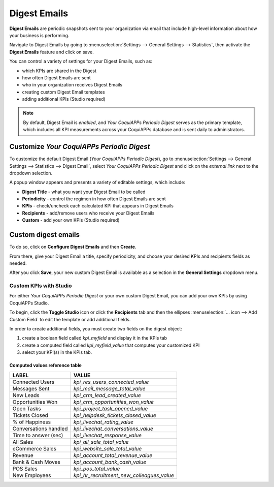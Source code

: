 =============
Digest Emails
=============

**Digest Emails** are periodic snapshots sent to your organization via email that include high-level
information about how your business is performing.

Navigate to Digest Emails by going to :menuselection:`Settings --> General Settings --> Statistics`,
then activate the **Digest Emails** feature and click on save.

.. image:: digest_emails/digest-email-settings.png
   :align: center
   :alt: Digest Emails section inside General Settings.

You can control a variety of settings for your Digest Emails, such as:

- which KPIs are shared in the Digest
- how often Digest Emails are sent
- who in your organization receives Digest Emails
- creating custom Digest Email templates
- adding additional KPIs (Studio required)

.. note::
   By default, Digest Email is *enabled*, and *Your CoquiAPPs Periodic Digest* serves as the primary
   template, which includes all KPI measurements across your CoquiAPPs database and is sent daily to
   administrators.

.. _digest-emails/customize-digest:

Customize *Your CoquiAPPs Periodic Digest*
=====================================

To customize the default Digest Email (*Your CoquiAPPs Periodic Digest*), go to :menuselection:`Settings
--> General Settings --> Statistics --> Digest Email`, select *Your CoquiAPPs Periodic Digest* and click
on the *external link* next to the dropdown selection.

A popup window appears and presents a variety of editable settings, which include:

- **Digest Title** - what you want your Digest Email to be called
- **Periodicity** - control the regimen in how often Digest Emails are sent
- **KPIs** - check/uncheck each calculated KPI that appears in Digest Emails
- **Recipients** - add/remove users who receive your Digest Emails
- **Custom** - add your own KPIs (Studio required)

.. image:: digest_emails/periodic-digest.png
   :align: center
   :alt: Customize default Digest Email settings and custom KPIs.

.. _digest-emails/custom-emails:

Custom digest emails
====================

To do so, click on **Configure Digest Emails** and then **Create**.

From there, give your Digest Email a title, specify periodicity, and choose your desired KPIs and
recipients fields as needed.

After you click **Save**, your new custom Digest Email is available as a selection in the **General
Settings** dropdown menu.

.. _digest-emails/custom-kpi:

Custom KPIs with Studio
-----------------------

For either *Your CoquiAPPs Periodic Digest* or your own custom Digest Email, you can add your own KPIs
by using CoquiAPPs Studio.

To begin, click the **Toggle Studio** icon or click the **Recipients** tab and then the ellipses
:menuselection:`… icon --> Add Custom Field` to edit the template or add additional fields.

In order to create additional fields, you must create two fields on the digest object:

#. create a boolean field called `kpi_myfield` and display it in the KPIs tab
#. create a computed field called `kpi_myfield_value` that computes your customized KPI
#. select your KPI(s) in the KPIs tab.

Computed values reference table
~~~~~~~~~~~~~~~~~~~~~~~~~~~~~~~

+-----------------------+-------------------------------------------+
| LABEL                 | VALUE                                     |
+=======================+===========================================+
| Connected Users       | `kpi_res_users_connected_value`           |
+-----------------------+-------------------------------------------+
| Messages Sent         | `kpi_mail_message_total_value`            |
+-----------------------+-------------------------------------------+
| New Leads             | `kpi_crm_lead_created_value`              |
+-----------------------+-------------------------------------------+
| Opportunities Won     | `kpi_crm_opportunities_won_value`         |
+-----------------------+-------------------------------------------+
| Open Tasks            | `kpi_project_task_opened_value`           |
+-----------------------+-------------------------------------------+
| Tickets Closed        | `kpi_helpdesk_tickets_closed_value`       |
+-----------------------+-------------------------------------------+
| % of Happiness        | `kpi_livechat_rating_value`               |
+-----------------------+-------------------------------------------+
| Conversations handled | `kpi_livechat_conversations_value`        |
+-----------------------+-------------------------------------------+
| Time to answer (sec)  | `kpi_livechat_response_value`             |
+-----------------------+-------------------------------------------+
| All Sales             | `kpi_all_sale_total_value`                |
+-----------------------+-------------------------------------------+
| eCommerce Sales       | `kpi_website_sale_total_value`            |
+-----------------------+-------------------------------------------+
| Revenue               | `kpi_account_total_revenue_value`         |
+-----------------------+-------------------------------------------+
| Bank & Cash Moves     | `kpi_account_bank_cash_value`             |
+-----------------------+-------------------------------------------+
| POS Sales             | `kpi_pos_total_value`                     |
+-----------------------+-------------------------------------------+
| New Employees         | `kpi_hr_recruitment_new_colleagues_value` |
+-----------------------+-------------------------------------------+
